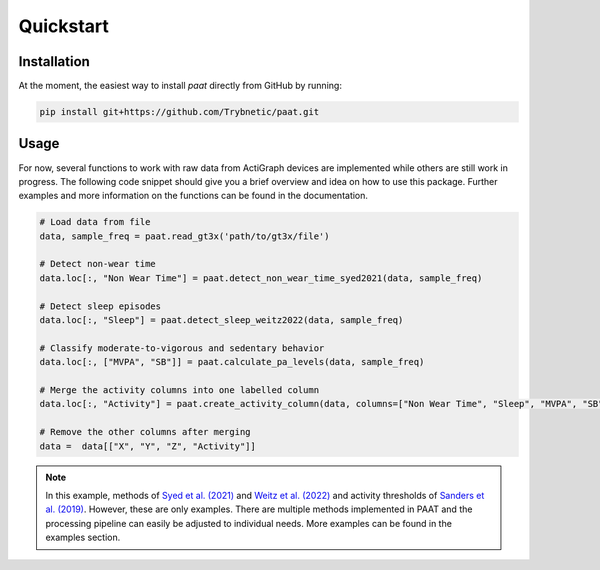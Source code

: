 Quickstart
==========

Installation
------------

At the moment, the easiest way to install *paat* directly from GitHub by running:

.. code:: bash

    pip install git+https://github.com/Trybnetic/paat.git


Usage
-----

For now, several functions to work with raw data from ActiGraph devices are
implemented while others are still work in progress. The following code snippet
should give you a brief overview and idea on how to use this package. Further
examples and more information on the functions can be found in the documentation.

.. code-block:: python

    # Load data from file
    data, sample_freq = paat.read_gt3x('path/to/gt3x/file')

    # Detect non-wear time
    data.loc[:, "Non Wear Time"] = paat.detect_non_wear_time_syed2021(data, sample_freq)

    # Detect sleep episodes
    data.loc[:, "Sleep"] = paat.detect_sleep_weitz2022(data, sample_freq)

    # Classify moderate-to-vigorous and sedentary behavior
    data.loc[:, ["MVPA", "SB"]] = paat.calculate_pa_levels(data, sample_freq)

    # Merge the activity columns into one labelled column
    data.loc[:, "Activity"] = paat.create_activity_column(data, columns=["Non Wear Time", "Sleep", "MVPA", "SB"])

    # Remove the other columns after merging
    data =  data[["X", "Y", "Z", "Activity"]]

.. note::

    In this example, methods of `Syed et al. (2021) <https://doi.org/10.1038/s41598-021-87757-z>`_
    and `Weitz et al. (2022) <https://www.medrxiv.org/content/10.1101/2022.03.07.22270992>`_ and activity
    thresholds of `Sanders et al. (2019) <https://doi.org/10.1080/02640414.2018.1555904>`_.
    However, these are only examples. There are multiple methods implemented in PAAT
    and the processing pipeline can easily be adjusted to individual needs. More examples
    can be found in the examples section.
